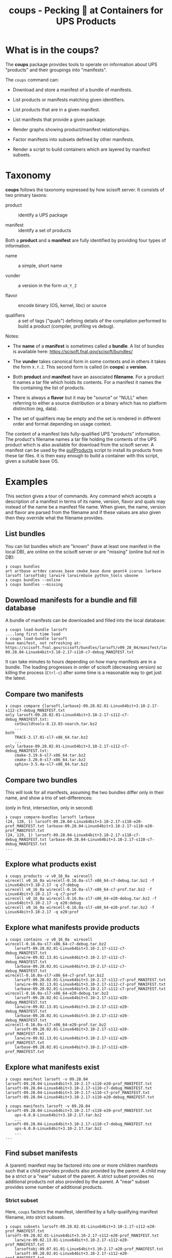#+title: coups - Pecking 🐔 at Containers for UPS Products


* What is in the coups?

The *coups* package provides tools to operate on information about
UPS "products" and their groupings into "manifests".

The ~coups~ command can:

- Download and store a manifest of a bundle of manifests.

- List products or manifests matching given identifiers.

- List products that are in a given manifest.

- List manifests that provide a given package.

- Render graphs showing product/manifest relationships.

- Factor manifests into subsets defined by other manifests.

- Render a script to build containers which are layered by manifest
  subsets.

* Taxonomy

*coups* follows the taxonomy expressed by how scisoft server.  It
consists of two primary taxons:

- product :: identify a UPS package

- manifest :: identify a set of products

Both a *product* and a *manifest* are fully identified by providing four
types of information.

- name :: a simple, short name

- vunder :: a version in the form ~vX_Y_Z~

- flavor :: encode binary (OS, kernel, libc) or source 

- qualifiers :: a set of tags ("quals") defining details of the
  compilation performed to build a product (compiler, profiling vs
  debug).

Notes:

- The *name* of a *manifest* is sometimes called a *bundle*.  A list of
  bundles is available here: https://scisoft.fnal.gov/scisoft/bundles/

- The *vunder* takes canonical form in some contexts and in others it
  takes the form ~X.Y.Z~.  This second form is called (in *coops*) a
  *version*.

- Both *product* and *manifest* have an associated *filename*.  For a
  product it names a tar file which holds its contents.  For a
  manifest it names the file containing the list of products.

- There is always a *flavor* but it may be "source" or "NULL" when
  referring to either a source distribution or a binary which has no
  platform distinction (eg, data).

- The set of qualifiers may be empty and the set is rendered in
  different order and format depending on usage context.

The content of a manifest lists fully-qualified UPS "products"
information.  The product's filename names a tar file holding the
contents of the UPS product which is also available for download from
the scisoft server.  A manifest can be used by the [[https://scisoft.fnal.gov/scisoft/bundles/tools/pullProducts][pullProducts]] script
to install its products from these tar files.  It is then easy enough
to build a container with this script, given a suitable base OS.

* Examples

This section gives a tour of commands.  Any command which accepts a
description of a manifest in terms of its name, version, flavor and
quals may instead of the name be a manifest file name.  When given,
the name, version and flavor are parsed from the filename and if these
values are also given then they override what the filename provides.

** List bundles

You can list bundles which are "known" (have at least one manifest in
the local DB), are online on the scisoft server or are "missing"
(online but not in DB):

#+begin_example
❯ coups bundles
art artbase artdev canvas_base cmake_base dune geant4 icarus larbase larsoft larsoftobj larwire larwirebase python_tools uboone
❯ coups bundles --online
❯ coups bundles --missing
#+end_example


** Download manifests for a bundle and fill database

A bundle of manifests can be downloaded and filled into the local
database:

#+begin_example
❯ coups load-bundle larsoft
....long first time load
❯ coups load-bundle larsoft
have manifest, not refreshing at:
https://scisoft.fnal.gov/scisoft/bundles/larsoft/v09_28_04/manifest/larsoft-09.28.04-Linux64bit+3.10-2.17-s110-c7-debug_MANIFEST.txt
#+end_example

It can take minutes to hours depending on how many manifests are in a
bundle.  The loading progresses in order of scisoft (decreasing
version) so killing the process (~Ctrl-c~) after some time is a
reasonable way to get just the latest.


** Compare two manifests

#+begin_example
❯ coups compare {larsoft,larbase}-09.28.02.01-Linux64bit+3.10-2.17-s112-c7-debug_MANIFEST.txt
only larsoft-09.28.02.01-Linux64bit+3.10-2.17-s112-c7-debug_MANIFEST.txt:
	cetbuildtools-8.13.03-noarch.tar.bz2
	...
both
	TRACE-3.17.01-sl7-x86_64.tar.bz2
	...
only larbase-09.28.02.01-Linux64bit+3.10-2.17-s112-c7-debug_MANIFEST.txt:
	cmake-3.19.6-sl7-x86_64.tar.bz2
	cmake-3.20.0-sl7-x86_64.tar.bz2
	sphinx-3.5.4a-sl7-x86_64.tar.bz2
#+end_example

** Compare two bundles

This will look for all manifests, assuming the two bundles differ only
in their name, and show a trio of set-differences: 

#+begin_center
(only in first, intersection, only in second)
#+end_center

#+begin_example
❯ coups compare-bundles larsoft larbase
(24, 128, 1) larsoft-09.28.04-Linux64bit+3.10-2.17-s110-e20-prof_MANIFEST.txt larbase-09.28.04-Linux64bit+3.10-2.17-s110-e20-prof_MANIFEST.txt
(24, 129, 1) larsoft-09.28.04-Linux64bit+3.10-2.17-s110-c7-debug_MANIFEST.txt larbase-09.28.04-Linux64bit+3.10-2.17-s110-c7-debug_MANIFEST.txt
...
#+end_example


** Explore what products exist

#+begin_example
❯ coups products -v v0_16_0a  wirecell
wirecell v0_16_0a wirecell-0.16.0a-sl7-x86_64-c7-debug.tar.bz2 -f Linux64bit+3.10-2.17 -q c7:debug
wirecell v0_16_0a wirecell-0.16.0a-sl7-x86_64-c7-prof.tar.bz2 -f Linux64bit+3.10-2.17 -q c7:prof
wirecell v0_16_0a wirecell-0.16.0a-sl7-x86_64-e20-debug.tar.bz2 -f Linux64bit+3.10-2.17 -q e20:debug
wirecell v0_16_0a wirecell-0.16.0a-sl7-x86_64-e20-prof.tar.bz2 -f Linux64bit+3.10-2.17 -q e20:prof
#+end_example

** Explore what manifests provide products

#+begin_example
❯ coups contains -v v0_16_0a  wirecell
wirecell-0.16.0a-sl7-x86_64-c7-debug.tar.bz2
	larsoft-09.28.02.01-Linux64bit+3.10-2.17-s112-c7-debug_MANIFEST.txt
	larwire-09.02.13.01-Linux64bit+3.10-2.17-s112-c7-debug_MANIFEST.txt
	larbase-09.28.02.01-Linux64bit+3.10-2.17-s112-c7-debug_MANIFEST.txt
wirecell-0.16.0a-sl7-x86_64-c7-prof.tar.bz2
	larsoft-09.28.02.01-Linux64bit+3.10-2.17-s112-c7-prof_MANIFEST.txt
	larwire-09.02.13.01-Linux64bit+3.10-2.17-s112-c7-prof_MANIFEST.txt
	larbase-09.28.02.01-Linux64bit+3.10-2.17-s112-c7-prof_MANIFEST.txt
wirecell-0.16.0a-sl7-x86_64-e20-debug.tar.bz2
	larsoft-09.28.02.01-Linux64bit+3.10-2.17-s112-e20-debug_MANIFEST.txt
	larwire-09.02.13.01-Linux64bit+3.10-2.17-s112-e20-debug_MANIFEST.txt
	larbase-09.28.02.01-Linux64bit+3.10-2.17-s112-e20-debug_MANIFEST.txt
wirecell-0.16.0a-sl7-x86_64-e20-prof.tar.bz2
	larsoft-09.28.02.01-Linux64bit+3.10-2.17-s112-e20-prof_MANIFEST.txt
	larwire-09.02.13.01-Linux64bit+3.10-2.17-s112-e20-prof_MANIFEST.txt
	larbase-09.28.02.01-Linux64bit+3.10-2.17-s112-e20-prof_MANIFEST.txt
#+end_example

** Explore what manifests exist

#+begin_example
❯ coups manifest larsoft -v 09.28.04 
larsoft-09.28.04-Linux64bit+3.10-2.17-s110-e20-prof_MANIFEST.txt
larsoft-09.28.04-Linux64bit+3.10-2.17-s110-c7-debug_MANIFEST.txt
larsoft-09.28.04-Linux64bit+3.10-2.17-s110-c7-prof_MANIFEST.txt
larsoft-09.28.04-Linux64bit+3.10-2.17-s110-e20-debug_MANIFEST.txt

❯ coups manifests larsoft -v 09.28.04
larsoft-09.28.04-Linux64bit+3.10-2.17-s110-e20-prof_MANIFEST.txt
	ups-6.0.8-Linux64bit+3.10-2.17.tar.bz2
	...
larsoft-09.28.04-Linux64bit+3.10-2.17-s110-c7-debug_MANIFEST.txt
	ups-6.0.8-Linux64bit+3.10-2.17.tar.bz2        
	...
...
#+end_example


** Find subset manifests

A (parent) manifest may be factored into one or more children
manifests such that a child provides products also provided by the
parent.  A child may be a strict or a "near" subset of the parent.  A
strict subset provides no additional products not also provided by the
parent.  A "near" subset provides some number of additional products.

*** Strict subset

Here, ~coups~ factors the manifest, identified by a fully-qualifying
manifest filename, into strict subsets.

#+begin_example
❯ coups subsets larsoft-09.28.02.01-Linux64bit+3.10-2.17-s112-e20-prof_MANIFEST.txt
larsoft-09.28.02.01-Linux64bit+3.10-2.17-s112-e20-prof_MANIFEST.txt
	larwire-09.02.13.01-Linux64bit+3.10-2.17-s112-e20-prof_MANIFEST.txt
	larsoftobj-09.07.01.01-Linux64bit+3.10-2.17-e20-prof_MANIFEST.txt
	larsoft-09.28.02.01-Linux64bit+3.10-2.17-s112-e20-prof_MANIFEST.txt
#+end_example

*** Near subsets

Here, the ~coups~ allows for a subset to be considered a factor if it
provides no more than 1 additional product not in the original
manifest.

#+begin_example
❯ coups subsets -n1 larsoft-09.28.02.01-Linux64bit+3.10-2.17-s112-e20-prof_MANIFEST.txt
larsoft-09.28.02.01-Linux64bit+3.10-2.17-s112-e20-prof_MANIFEST.txt
	geant4-4.10.3-Linux64bit+3.19-2.19-e12-qt-debug_MANIFEST.txt
	+ ups
	larsoft-0.02.00-Linux64bit+2.6-2.12-debug_MANIFEST.txt
	+ ups
	...
#+end_example

*** Extra subsets

Some manifests are "distant near" subsets in that they add many
additional products.  If a flat factoring were to be attempted that
allows for the required additional products then many subsets would be
found that enlarge the product pool in unwanted ways

#+begin_example
# don't want this
❯ coups subsets -n5 larsoft-09.28.02.01-Linux64bit+3.10-2.17-s112-e20-prof_MANIFEST.txt
        ...
	icarus-09.22.03.01-Linux64bit+3.10-2.17-e20-debug_MANIFEST.txt
	+ icaruscode, icarus_signal_processing, icarusutil, icarus_data, icarusalg
        ...
	art-3.09.03-Linux64bit+3.10-2.17-e20-prof_MANIFEST.txt
	+ cmake, cmake, cmake, cmake, sphinx
        ...
#+end_example

Here we find ~art~ is a "distant near" subset.  We may decide it's many
versions of ~cmake~ and the one ~sphinx~ which it adds beyond the manifest
we target is perhaps acceptable compromise to gain the benefit of
letting this layer be exposed as its own container (so users wanting
~art~ but not ~larsoft~ may access it.

However, we also find many other manifests that are near subsets at
the same distance but which add substantially large products which we
know from understanding the larger ecosystem.  

We can give ~coups~ this extra information to guide the factoring:

#+begin_example
❯ coups subsets --extras art:5 larsoft-09.28.02.01-Linux64bit+3.10-2.17-s112-e20-prof_MANIFEST.txt
larsoft-09.28.02.01-Linux64bit+3.10-2.17-s112-e20-prof_MANIFEST.txt
	art-3.09.03-Linux64bit+3.10-2.17-e20-prof_MANIFEST.txt
	+ cmake, cmake, cmake, sphinx, cmake
	larwire-09.02.13.01-Linux64bit+3.10-2.17-s112-e20-prof_MANIFEST.txt
	larsoftobj-09.07.01.01-Linux64bit+3.10-2.17-e20-prof_MANIFEST.txt
	larsoft-09.28.02.01-Linux64bit+3.10-2.17-s112-e20-prof_MANIFEST.txt
#+end_example

We suspect further factoring may exist:

#+begin_example
art-3.09.03-Linux64bit+3.10-2.17-e20-prof_MANIFEST.txt
	canvas_base-3.12.04-Linux64bit+3.10-2.17-e20-prof_MANIFEST.txt
	art-3.09.03-Linux64bit+3.10-2.17-e20-prof_MANIFEST.txt
#+end_example

Thus, define a final factoring:

#+begin_example
larsoft-09.28.02.01-Linux64bit+3.10-2.17-s112-e20-prof_MANIFEST.txt
	canvas_base-3.12.04-Linux64bit+3.10-2.17-e20-prof_MANIFEST.txt
	+ cmake, cmake, sphinx, cmake, cmake
	art-3.09.03-Linux64bit+3.10-2.17-e20-prof_MANIFEST.txt
	+ cmake, cmake, sphinx, cmake, cmake
	larwire-09.02.13.01-Linux64bit+3.10-2.17-s112-e20-prof_MANIFEST.txt
	larsoftobj-09.07.01.01-Linux64bit+3.10-2.17-e20-prof_MANIFEST.txt
	larsoft-09.28.02.01-Linux64bit+3.10-2.17-s112-e20-prof_MANIFEST.txt
#+end_example

It is important to understand that this factoring is based on
information that has been put into the database.  If, for this
example, ~canvas_base~ bundle was not loaded, this last factoring would
not be discovered.  To assure exhaustive factoring, one must scrape
all available bundles.

** Well Tempered Container

The main goal of *coups* is to produce container images which have
layers that mirror the subset structure implicit in manifests.  We
wish the layering to be as fine grained as possible in order to enable
maximal reuse with minimal image size.  As in the example above, one
user may wish to have ~art~ without the addition of ~larsoft~ while
another may require all of ~larsoft~.

To build such containers, one first explores the factoring as above
and then transfers the command from ~subsets~ to ~container~.


#+begin_example
❯ coups container \
  -o build.sh --builder docker \
  --extras art:5,canvas_base:5 \
  larsoft-09.28.02.01-Linux64bit+3.10-2.17-s112-e20-prof_MANIFEST.txt 
❯ bash build.sh
❯ docker image list
REPOSITORY                     TAG                                         IMAGE ID       CREATED        SIZE
brettviren/coups-larsoft       09.28.02.01-Linux64bit-3.10-2.17-e20-prof   8ec2d0ccfa41   17 hours ago   20.3GB
brettviren/coups-larsoftobj    09.07.01.01-Linux64bit-3.10-2.17-e20-prof   c604a195d30b   18 hours ago   8.85GB
brettviren/coups-larwire       09.02.13.01-Linux64bit-3.10-2.17-e20-prof   4004a5afe3e2   18 hours ago   8.82GB
brettviren/coups-art           3.09.03-Linux64bit-3.10-2.17-e20-prof       9936deed5753   18 hours ago   7.01GB
brettviren/coups-canvas_base   3.12.04-Linux64bit-3.10-2.17-e20-prof       a781ca985448   18 hours ago   6.79GB
❯ docker run -ti brettviren/coups-larsoft:09.28.02.01-Linux64bit-3.10-2.17-e20-prof
[root@b43dd134d017 /]# du -sh /products
20G	/products
[root@b43dd134d017 /]# du -sm /products/* | sort -n | tail
575	/products/wirecell
627	/products/g4neutron
660	/products/grpc
739	/products/genie_xsec
783	/products/g4surface
1085	/products/pythia8
1088	/products/boost
1187	/products/larreco
1271	/products/gcc
1867	/products/root
#+end_example

The 20GB ~/products/~ directory can be cut in half by removing
unnecessary copies of source code and by calling ~strip~ on every shared
library ~.so~ file.  The space savings comes at a cost of making the
result somewhat unfriendly to profiling or debugging usages.  And, the
result is still rather large.

#+begin_example
❯ coups container \
  --strip -o build.sh --builder docker \
  --extras art:5,canvas_base:5 \
  larsoft-09.28.02.01-Linux64bit+3.10-2.17-s112-e20-prof_MANIFEST.txt
❯ bash build.sh
❯ docker image list
REPOSITORY                     TAG                                               IMAGE ID       CREATED             SIZE
brettviren/coups-larsoft       09.28.02.01-Linux64bit-3.10-2.17-e20-prof-strip   74cb4e920d89   20 seconds ago      12.4GB
brettviren/coups-larsoftobj    09.07.01.01-Linux64bit-3.10-2.17-e20-prof-strip   364069bf9ae9   10 minutes ago      5.66GB
brettviren/coups-larwire       09.02.13.01-Linux64bit-3.10-2.17-e20-prof-strip   3ce5099d9295   11 minutes ago      5.22GB
brettviren/coups-art           3.09.03-Linux64bit-3.10-2.17-e20-prof-strip       f566626c6b20   13 minutes ago      4.51GB
brettviren/coups-canvas_base   3.12.04-Linux64bit-3.10-2.17-e20-prof-strip       2bb945d160f7   14 minutes ago      4.15GB
11G	/products
[root@523912558a1a /]# du -sm /products/* | sort -n | tail
355	/products/g4emlow
456	/products/tensorflow
470	/products/sphinx
497	/products/root
571	/products/g4tendl
627	/products/g4neutron
704	/products/pythia8
739	/products/genie_xsec
783	/products/g4surface
1190	/products/gcc
#+end_example



